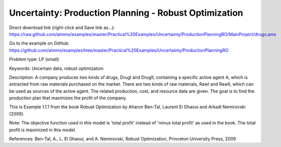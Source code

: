 Uncertainty: Production Planning - Robust Optimization
========================================================
.. meta::
   :keywords: Uncertain data, robust optimization
   :description: The goal is to find the production plan for two products that maximizes the profit of the company. 

Direct download link (right-click and Save link as...):
https://raw.github.com/aimms/examples/master/Practical%20Examples/Uncertainty/ProductionPlanningRO/MainProject/drugs.ams

Go to the example on GitHub:
https://github.com/aimms/examples/tree/master/Practical%20Examples/Uncertainty/ProductionPlanningRO

Problem type:
LP (small)

Keywords:
Uncertain data, robust optimization

Description:
A company produces two kinds of drugs, DrugI and DrugII, containing a specific active
agent A, which is extracted from raw materials purchased on the market. There are two
kinds of raw materials, RawI and RawII, which can be used as sources of the active
agent. The related production, cost, and resource data are given. The goal is to
find the production plan that maximizes the profit of the company.

This is Example 1.1.1 from the book Robust Optimization by Aharon Ben-Tal, Laurent El
Ghaoui and Arkadi Nemirovski (2009).

Note:
The objective function used in this model is 'total profit' instead of 'minus
total profit' as used in the book. The total profit is maximized in this model.

References:
Ben-Tal, A., L. El Ghaoui, and A. Nemirovski, Robust Optimization, Princeton University
Press, 2009

